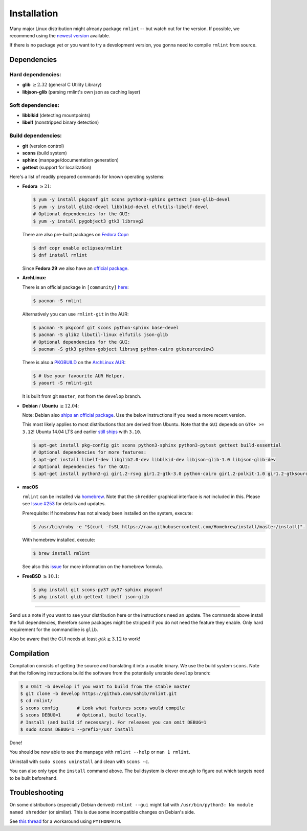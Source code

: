 Installation
============

Many major Linux distribution might already package ``rmlint`` -- but watch out for
the version. If possible, we recommend using the `newest version`_ available.

.. _`newest version`: https://github.com/sahib/rmlint/releases

If there is no package yet or you want to try a development version, you gonna
need to compile ``rmlint`` from source.

Dependencies
------------

Hard dependencies:
~~~~~~~~~~~~~~~~~~

* **glib** :math:`\geq 2.32` (general C Utility Library)
* **libjson-glib** (parsing rmlint's own json as caching layer)

Soft dependencies:
~~~~~~~~~~~~~~~~~~

* **libblkid** (detecting mountpoints)
* **libelf** (nonstripped binary detection)

Build dependencies:
~~~~~~~~~~~~~~~~~~~

* **git** (version control)
* **scons** (build system)
* **sphinx** (manpage/documentation generation)
* **gettext** (support for localization)

Here's a list of readily prepared commands for known operating systems:

* **Fedora** :math:`\geq 21`:

  .. code-block:: bash

    $ yum -y install pkgconf git scons python3-sphinx gettext json-glib-devel
    $ yum -y install glib2-devel libblkid-devel elfutils-libelf-devel
    # Optional dependencies for the GUI:
    $ yum -y install pygobject3 gtk3 librsvg2

  There are also pre-built packages on `Fedora Copr`_:

  .. code-block:: bash

    $ dnf copr enable eclipseo/rmlint
    $ dnf install rmlint

  Since **Fedora 29** we also have an `official package`_.

.. _`official package`: https://bugzilla.redhat.com/show_bug.cgi?id=1655338

.. _`Fedora Copr`: https://copr.fedorainfracloud.org/coprs/eclipseo/rmlint/

* **ArchLinux:**

  There is an official package in ``[community]`` here_:

  .. code-block:: bash

    $ pacman -S rmlint

  Alternatively you can use ``rmlint-git`` in the AUR: 

  .. code-block:: bash

    $ pacman -S pkgconf git scons python-sphinx base-devel
    $ pacman -S glib2 libutil-linux elfutils json-glib
    # Optional dependencies for the GUI:
    $ pacman -S gtk3 python-gobject librsvg python-cairo gtksourceview3

  There is also a `PKGBUILD`_ on the `ArchLinux AUR`_:

  .. code-block:: bash

    $ # Use your favourite AUR Helper.
    $ yaourt -S rmlint-git

  It is built from git ``master``, not from the ``develop`` branch.

.. _here: https://www.archlinux.org/packages/?name=rmlint
.. _`PKGBUILD`: https://aur.archlinux.org/packages/rm/rmlint-git/PKGBUILD
.. _`ArchLinux AUR`: https://aur.archlinux.org/packages/rmlint-git

* **Debian** / **Ubuntu** :math:`\geq 12.04`:

  Note: Debian also `ships an official package`_.
  Use the below instructions if you need a more recent version.

  This most likely applies to most distributions that are derived from Ubuntu.
  Note that the ``GUI`` depends on ``GTK+ >= 3.12``! 
  Ubuntu 14.04 LTS and earlier `still ships`_  with ``3.10``.

  .. code-block:: bash

    $ apt-get install pkg-config git scons python3-sphinx python3-pytest gettext build-essential
    # Optional dependencies for more features:
    $ apt-get install libelf-dev libglib2.0-dev libblkid-dev libjson-glib-1.0 libjson-glib-dev
    # Optional dependencies for the GUI:
    $ apt-get install python3-gi gir1.2-rsvg gir1.2-gtk-3.0 python-cairo gir1.2-polkit-1.0 gir1.2-gtksource-3.0 

 
.. _`ships an official package`: https://packages.debian.org/de/sid/rmlint
.. _`still ships`: https://github.com/sahib/rmlint/issues/171#issuecomment-199070974

* **macOS**

  ``rmlint`` can be installed via `homebrew`_. Note that the ``shredder`` graphical interface is *not* included in this. Please see `Issue #253`_ for details and updates.

  Prerequisite: If homebrew has not already been installed on the system, execute:

  .. code-block:: bash

      $ /usr/bin/ruby -e "$(curl -fsSL https://raw.githubusercontent.com/Homebrew/install/master/install)".

  With homebrew installed, execute:

  .. code-block:: bash

      $ brew install rmlint


  See also this `issue`_ for more information on the homebrew formula.

.. _`Issue #253`: https://github.com/sahib/rmlint/issues/253
.. _homebrew: http://brew.sh
.. _issue: https://github.com/sahib/rmlint/issues/175#issuecomment-253186769

* **FreeBSD** :math:`\geq 10.1`:

  .. code-block:: bash

    $ pkg install git scons-py37 py37-sphinx pkgconf
    $ pkg install glib gettext libelf json-glib

-----

Send us a note if you want to see your distribution here or the instructions
need an update. The commands above install the full dependencies, therefore
some packages might be stripped if you do not need the feature
they enable. Only hard requirement for the commandline is ``glib``.

Also be aware that the GUI needs at least :math:`gtk \geq 3.12` to work!

Compilation
-----------

Compilation consists of getting the source and translating it into a usable
binary. We use the build system ``scons``. Note that the following instructions
build the software from the potentially unstable ``develop`` branch: 

.. code-block:: bash

   $ # Omit -b develop if you want to build from the stable master
   $ git clone -b develop https://github.com/sahib/rmlint.git 
   $ cd rmlint/
   $ scons config       # Look what features scons would compile
   $ scons DEBUG=1      # Optional, build locally.
   # Install (and build if necessary). For releases you can omit DEBUG=1
   $ sudo scons DEBUG=1 --prefix=/usr install

Done!

You should be now able to see the manpage with ``rmlint --help`` or ``man 1
rmlint``.

Uninstall with ``sudo scons uninstall`` and clean with ``scons -c``.

You can also only type the ``install`` command above. The buildsystem is clever
enough to figure out which targets need to be built beforehand.

Troubleshooting
---------------

On some distributions (especially Debian derived) ``rmlint --gui`` might fail
with ``/usr/bin/python3: No module named shredder`` (or similar). This is due 
some incompatible changes on Debian's side.

See `this thread`_ for a workaround using ``PYTHONPATH``.


.. _`this thread`: https://github.com/sahib/rmlint/issues/171#issuecomment-199070974
